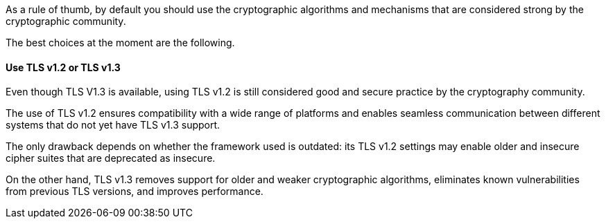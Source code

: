 As a rule of thumb, by default you should use the cryptographic algorithms and
mechanisms that are considered strong by the cryptographic community.

The best choices at the moment are the following.

==== Use TLS v1.2 or TLS v1.3
Even though TLS V1.3 is available, using TLS v1.2 is still considered good and
secure practice by the cryptography community. +

The use of TLS v1.2 ensures compatibility with a wide range of platforms and
enables seamless communication between different systems that do not yet have
TLS v1.3 support.

The only drawback depends on whether the framework used is outdated: its TLS
v1.2 settings may enable older and insecure cipher suites that are deprecated
as insecure.

On the other hand, TLS v1.3 removes support for older and weaker cryptographic
algorithms, eliminates known vulnerabilities from previous TLS versions, and
improves performance.

